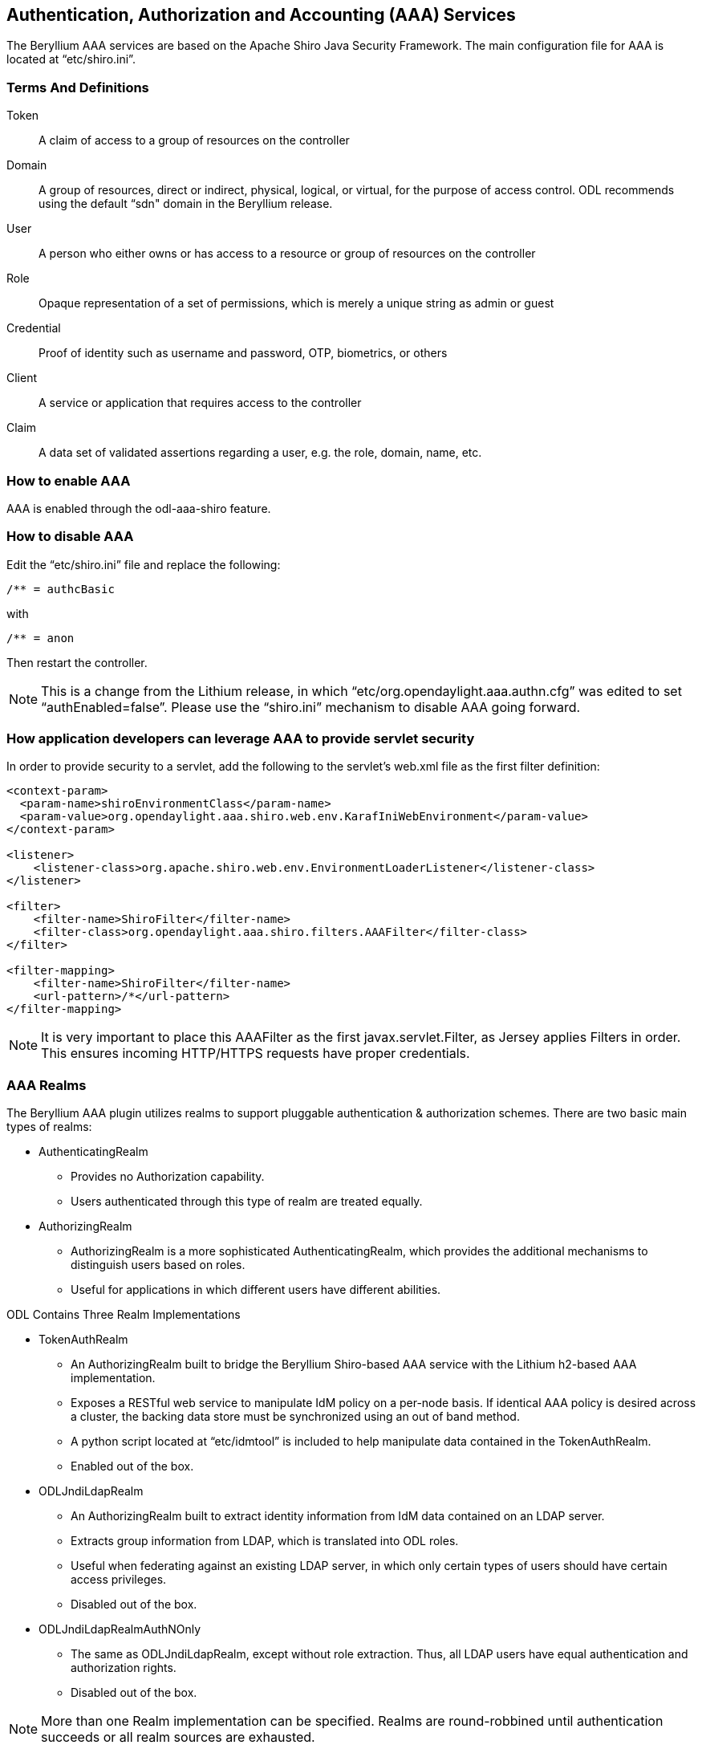 == Authentication, Authorization and Accounting (AAA) Services

The Beryllium AAA services are based on the Apache Shiro Java Security Framework.  The main configuration file for AAA is located at “etc/shiro.ini”.

=== Terms And Definitions
Token:: A claim of access to a group of resources on the controller
Domain:: A group of resources, direct or indirect, physical, logical, or virtual, for the purpose of access control.  ODL recommends using the default “sdn" domain in the Beryllium release.
User:: A person who either owns or has  access to a resource or group of resources on the controller
Role:: Opaque representation of a set of permissions, which is merely a unique string as admin or guest
Credential:: Proof of identity such as username and password, OTP, biometrics, or others
Client:: A service or application that requires access to the controller
Claim:: A data set of validated assertions regarding a user, e.g. the role, domain, name, etc.

=== How to enable AAA
AAA is enabled through the odl-aaa-shiro feature.

=== How to disable AAA
Edit the “etc/shiro.ini” file and replace the following:

[source, bash]
----
/** = authcBasic
----

with

[source, bash]
----
/** = anon
----

Then restart the controller.

NOTE:  This is a change from the Lithium release, in which “etc/org.opendaylight.aaa.authn.cfg” was edited to set “authEnabled=false”.  Please use the “shiro.ini” mechanism to disable AAA going forward.


=== How application developers can leverage AAA to provide servlet security
In order to provide security to a servlet, add the following to the servlet’s web.xml file as the first filter definition:

[source, xml]
----
<context-param>
  <param-name>shiroEnvironmentClass</param-name>
  <param-value>org.opendaylight.aaa.shiro.web.env.KarafIniWebEnvironment</param-value>
</context-param>

<listener>
    <listener-class>org.apache.shiro.web.env.EnvironmentLoaderListener</listener-class>
</listener>

<filter>
    <filter-name>ShiroFilter</filter-name>
    <filter-class>org.opendaylight.aaa.shiro.filters.AAAFilter</filter-class>
</filter>

<filter-mapping>
    <filter-name>ShiroFilter</filter-name>
    <url-pattern>/*</url-pattern>
</filter-mapping>
----

NOTE:  It is very important to place this AAAFilter as the first javax.servlet.Filter, as Jersey applies Filters in order.  This ensures incoming HTTP/HTTPS requests have proper credentials.

=== AAA Realms
The Beryllium AAA plugin utilizes realms to support pluggable authentication & authorization schemes.  There are two basic main types of realms:

* AuthenticatingRealm
** Provides no Authorization capability.
** Users authenticated through this type of realm are treated equally.
* AuthorizingRealm
** AuthorizingRealm is a more sophisticated AuthenticatingRealm, which provides the additional mechanisms to distinguish users based on roles.
** Useful for applications in which different users have different abilities.

ODL Contains Three Realm Implementations

* TokenAuthRealm
** An AuthorizingRealm built to bridge the Beryllium Shiro-based AAA service with the Lithium h2-based AAA implementation.
** Exposes a RESTful web service to manipulate IdM policy on a per-node basis.  If identical AAA policy is desired across a cluster, the backing data store must be synchronized using an out of band method.
** A python script located at “etc/idmtool” is included to help manipulate data contained in the TokenAuthRealm.
** Enabled out of the box.
* ODLJndiLdapRealm
** An AuthorizingRealm built to extract identity information from IdM data contained on an LDAP server.
** Extracts group information from LDAP, which is translated into ODL roles.
** Useful when federating against an existing LDAP server, in which only certain types of users should have certain access privileges.
** Disabled out of the box.
* ODLJndiLdapRealmAuthNOnly
** The same as ODLJndiLdapRealm, except without role extraction.  Thus, all LDAP users have equal authentication and authorization rights.
** Disabled out of the box.

NOTE: More than one Realm implementation can be specified.  Realms are round-robbined until authentication succeeds or all realm sources are exhausted.

==== TokenAuthRealm Configuration
TokenAuthRealm stores IdM data in an h2 database on each node.  Thus, configuration of a cluster currently requires configuring the desired IdM policy on each node.  There are two supported methods to manipulate the TokenAuthRealm IdM configuration:

* idmtool Configuration
* RESTful Web Service Configuration

===== idmtool Configuration
A utility script located at “etc/idmtool” is used to manipulate the TokenAuthRealm IdM policy.  idmtool assumes a single domain (sdn), since multiple domains are not leveraged in the Beryllium release.  General usage information for idmtool is derived through issuing the following command:

[source, bash]
----
$ python etc/idmtool -h
usage: idmtool [-h] [--target-host TARGET_HOST]
               user
               {list-users,add-user,change-password,delete-user,list-domains,list-roles,add-role,delete-role,add-grant,get-grants,delete-grant}
               ...

positional arguments:
  user                  username for BSC node
  {list-users,add-user,change-password,delete-user,list-domains,list-roles,add-role,delete-role,add-grant,get-grants,delete-grant}
                        sub-command help
    list-users          list all users
    add-user            add a user
    change-password     change a password
    delete-user         delete a user
    list-domains        list all domains
    list-roles          list all roles
    add-role            add a role
    delete-role         delete a role
    add-grant           add a grant
    get-grants          get grants for userid on sdn
    delete-grant        delete a grant

optional arguments:
  -h, --help            show this help message and exit
  --target-host TARGET_HOST
                        target host node
----

====== Add a user

[source, bash]
----
python etc/idmtool admin add-user newUser
Password: 
Enter new password: 
Re-enter password: 
add_user(admin)

command succeeded!

json:
{
    "description": "", 
    "domainid": "sdn", 
    "email": "", 
    "enabled": true, 
    "name": "newUser", 
    "password": "**********", 
    "salt": "**********", 
    "userid": "newUser@sdn"
}
----

NOTE:  AAA redacts the password and salt fields for security purposes.

====== Delete a user

[source, bash]
----
$ python etc/idmtool admin delete-user newUser@sdn
Password: 
delete_user(newUser@sdn)

command succeeded!
----

====== List all users

[source, bash]
----
$ python etc/idmtool admin list-users
Password: 
list_users

command succeeded!

json:
{
    "users": [
        {
            "description": "user user", 
            "domainid": "sdn", 
            "email": "", 
            "enabled": true, 
            "name": "user", 
            "password": "**********", 
            "salt": "**********", 
            "userid": "user@sdn"
        }, 
        {
            "description": "admin user", 
            "domainid": "sdn", 
            "email": "", 
            "enabled": true, 
            "name": "admin", 
            "password": "**********", 
            "salt": "**********", 
            "userid": "admin@sdn"
        }
    ]
}
----

====== Change a user’s password

[source, bash]
----
$ python etc/idmtool admin change-password admin@sdn
Password: 
Enter new password: 
Re-enter password: 
change_password(admin)

command succeeded!

json:
{
    "description": "admin user", 
    "domainid": "sdn", 
    "email": "", 
    "enabled": true, 
    "name": "admin", 
    "password": "**********", 
    "salt": "**********", 
    "userid": "admin@sdn"
}
----

====== Add a role

[source, bash]
----
$ python etc/idmtool admin add-role network-admin
Password: 
add_role(network-admin)

command succeeded!

json:
{
    "description": "", 
    "domainid": "sdn", 
    "name": "network-admin", 
    "roleid": "network-admin@sdn"
}
----

====== Delete a role

[source, bash]
----
$ python etc/idmtool admin delete-role network-admin@sdn
Password: 
delete_role(network-admin@sdn)

command succeeded!
----

====== List all roles

[source, bash]
----
$ python etc/idmtool admin list-roles
Password: 
list_roles

command succeeded!

json:
{
    "roles": [
        {
            "description": "a role for admins", 
            "domainid": "sdn", 
            "name": "admin", 
            "roleid": "admin@sdn"
        }, 
        {
            "description": "a role for users", 
            "domainid": "sdn", 
            "name": "user", 
            "roleid": "user@sdn"
        }
    ]
}
----

====== List all domains

[source, bash]
----
$ python etc/idmtool admin list-domains
Password: 
list_domains

command succeeded!

json:
{
    "domains": [
        {
            "description": "default odl sdn domain", 
            "domainid": "sdn", 
            "enabled": true, 
            "name": "sdn"
        }
    ]
}
----

====== Add a grant

[source, bash]
----
$ python etc/idmtool admin add-grant user@sdn admin@sdn
Password: 
add_grant(userid=user@sdn,roleid=admin@sdn)

command succeeded!

json:
{
    "domainid": "sdn", 
    "grantid": "user@sdn@admin@sdn@sdn", 
    "roleid": "admin@sdn", 
    "userid": "user@sdn"
}
----

====== Delete a grant

[source, bash]
----
$ python etc/idmtool admin delete-grant user@sdn admin@sdn
Password: 
http://localhost:8181/auth/v1/domains/sdn/users/user@sdn/roles/admin@sdn
delete_grant(userid=user@sdn,roleid=admin@sdn)

command succeeded!
----

====== Get grants for a user

[source, bash]
----
python etc/idmtool admin get-grants admin@sdn
Password: 
get_grants(admin@sdn)

command succeeded!

json:
{
    "roles": [
        {
            "description": "a role for users", 
            "domainid": "sdn", 
            "name": "user", 
            "roleid": "user@sdn"
        }, 
        {
            "description": "a role for admins", 
            "domainid": "sdn", 
            "name": "admin", 
            "roleid": "admin@sdn"
        }
    ]
}
----

===== RESTful Web Service
The TokenAuthRealm IdM policy is fully configurable through a RESTful web service.  Full documentation for manipulating AAA IdM data is located online (https://wiki.opendaylight.org/images/0/00/AAA_Test_Plan.docx), and a few examples are included in this guide:

====== Get All Users

[source, bash]
----
curl http://localhost:8181/auth/v1/users
OUTPUT:
{
    "users": [
        {
            "description": "user user", 
            "domainid": "sdn", 
            "email": "", 
            "enabled": true, 
            "name": "user", 
            "password": "**********", 
            "salt": "**********", 
            "userid": "user@sdn"
        }, 
        {
            "description": "admin user", 
            "domainid": "sdn", 
            "email": "", 
            "enabled": true, 
            "name": "admin", 
            "password": "**********", 
            "salt": "**********", 
            "userid": "admin@sdn"
        }
    ]
}
----

====== Create a User

[source, bash]
----
curl -u admin:admin -X POST -H "Content-Type: application/json" --data-binary @./user.json http://localhost:8181/auth/v1/users
PAYLOAD:
{
    "name": "ryan",
    "userid": "ryan@sdn",
    "password": "ryan",
    "domainid": "sdn",
    "description": "Ryan's User Account",
    "email": "ryandgoulding@gmail.com"
}

OUTPUT:
{
    "userid":"ryan@sdn",
    "name":"ryan",
    "description":"Ryan's User Account",
    "enabled":true,
    "email":"ryandgoulding@gmail.com",
    "password":"**********","salt":"**********",
    "domainid":"sdn"
}
----

====== Create an OAuth2 Token For Admin Scoped to SDN

[source, bash]
----
curl -d 'grant_type=password&username=admin&password=a&scope=sdn' http://localhost:8181/oauth2/token

OUTPUT:
{
    "expires_in":3600,
    "token_type":"Bearer",
    "access_token":"5a615fbc-bcad-3759-95f4-ad97e831c730"
}
----

====== Use an OAuth2 Token

[source, bash]
----
curl -H "Authorization: Bearer 5a615fbc-bcad-3759-95f4-ad97e831c730" http://localhost:8181/auth/v1/domains
{
    "domains":
    [
        {
            "domainid":"sdn",
            "name":"sdn”,
            "description":"default odl sdn domain",
            "enabled":true
        }
    ]
}
----

==== ODLJndiLdapRealm Configuration

Beryllium adds support for LDAP integration in order to externalize identity management.  To configure LDAP parameters, modify "etc/shiro.ini" parameters to include the ODLJndiLdapRealm:

[source, bash]
----
# ODL provides a few LDAP implementations, which are disabled out of the box.
# ODLJndiLdapRealm includes authorization functionality based on LDAP elements
# extracted through and LDAP search.  This requires a bit of knowledge about
# how your LDAP system is setup.  An example is provided below:
ldapRealm = org.opendaylight.aaa.shiro.realm.ODLJndiLdapRealm
ldapRealm.userDnTemplate = uid={0},ou=People,dc=DOMAIN,dc=TLD
ldapRealm.contextFactory.url = ldap://<URL>:389
ldapRealm.searchBase = dc=DOMAIN,dc=TLD
ldapRealm.ldapAttributeForComparison = objectClass
# ...
# further down in the file...
# Stacked realm configuration;  realms are round-robbined until authentication succeeds or realm sources are exhausted.
securityManager.realms = $tokenAuthRealm, $ldapRealm
----

This configuration allows federation with an external LDAP server, and the user's ODL role parameters are equivalent to his or her LDAP attributes.  Thus, an LDAP operator can provision attributes for LDAP users that support different ODL role structures.

==== ODLJndiLdapRealmAuthNOnly Configuration

Edit the "etc/shiro.ini" file and modify the following:

[source, bash]
----
ldapRealm = org.opendaylight.aaa.shiro.realm.ODLJndiLdapRealm
ldapRealm.userDnTemplate = uid={0},ou=People,dc=DOMAIN,dc=TLD
ldapRealm.contextFactory.url = ldap://<URL>:389
# ...
# further down in the file...
# Stacked realm configuration;  realms are round-robbined until authentication succeeds or realm sources are exhausted.
securityManager.realms = $tokenAuthRealm, $ldapRealm
----

This is useful for setups where all LDAP users are allowed equal access.

==== Token Store Configuration Parameters
Edit the file “etc/opendaylight/karaf/08-authn-config.xml” and edit the following:
.*timeToLive*: Configure the maximum time, in milliseconds, that tokens are to be cached. Default is 360000.

Save the file.

=== Authorization Configuration
==== Shiro-Based Authorization
The Beryllium release of OpenDaylight adds support for Role Based Access Control based on the Apache Shiro permissions system.  Configuration of the authorization system is done offline;  authorization currently cannot be configured after the controller is started.  Thus, Authorization in the Beryllium release is aimed towards supporting coarse-grained security policies, with the aim to provide more robust configuration capabilities in the future.  Shiro-based Authorization is documented on the Apache Shiro website (http://shiro.apache.org/web.html#Web-%7B%7B%5Curls%5C%7D%7D).

==== Enable “admin” Role Based Access to the IdMLight RESTful web service
Edit the “etc/shiro.ini” configuration file and add “/auth/v1/** = authcBasic, roles[admin]” above the line “/** = authcBasic” within the “urls” section.

[source, bash]
----
/auth/v1/** = authcBasic, roles[admin]
/** = authcBasic
----

This will restrict the idmlight rest endpoints so that a grant for admin role must be present for the requesting user.

NOTE:  The ordering of the authorization rules above is important!

==== AuthZ Broker Facade
ODL includes an experimental Authorization Broker Facade, which allows finer grained access control for REST endpoints.  Since this feature was not well tested in the Beryllium release, it is recommended to use the Shiro-based mechanism instead, and rely on the Authorization Broker Facade for POC use only.

===== AuthZ Broker Facade Feature Installation
To install the authorization broker facade, please issue the following command in the karaf shell:

[source, bash]
----
feature:install odl-restconf odl-aaa-authz
----

===== Add an Authorization Rule
The following shows how one might go about securing the controller so that only admins can access restconf.

[source, bash]
----
curl -u admin:admin -H “Content-Type: application/xml” --data-binary @./rule.json http://localhost:8181/restconf/config/authorization-schema:simple-authorization/policies/RestConfService/
cat ./rule.json
{
    "policies": {
        "resource": "*",
        "service":"RestConfService",
        "role": "admin"
    }
}
----
=== Accounting Configuration
All AAA logging is output to the standard karaf.log file.

[source, bash]
----
log:set TRACE org.opendaylight.aaa
----

This command enables the most verbose level of logging for AAA components.
